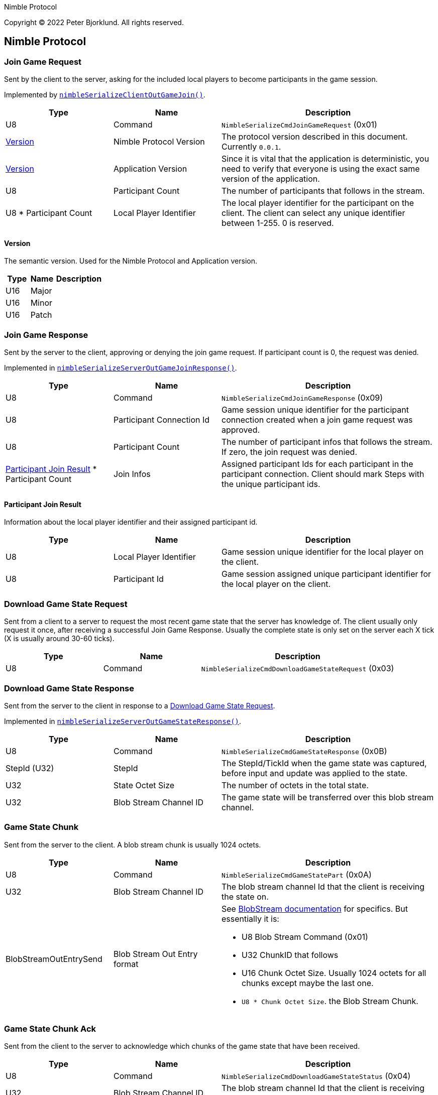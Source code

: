 Nimble Protocol

Copyright (C) 2022 Peter Bjorklund. All rights reserved.

== Nimble Protocol


=== Join Game Request

Sent by the client to the server, asking for the included local players to become participants in the game session.

Implemented by https://github.com/piot/nimble-serialize-c/blob/main/src/lib/client_out.c#L27[`nimbleSerializeClientOutGameJoin()`].

[cols="1,1,2"]
|===
|Type | Name | Description

|U8
|Command
|`NimbleSerializeCmdJoinGameRequest` (0x01)

|<<Version>>
|Nimble Protocol Version
|The protocol version described in this document. Currently `0.0.1`.

|<<Version>>
|Application Version
|Since it is vital that the application is deterministic, you need to verify that everyone is using the exact same version of the application.

|U8
|Participant Count
|The number of participants that follows in the stream.

|U8 * Participant Count
|Local Player Identifier
|The local player identifier for the participant on the client. The client can select any unique identifier between 1-255. 0 is reserved.

|===

==== Version

The semantic version. Used for the Nimble Protocol and Application version.

[cols="1,1,2"]
|===
|Type | Name | Description

|U16
|Major
|


|U16
|Minor
|


|U16
|Patch
|

|===





=== Join Game Response

Sent by the server to the client, approving or denying the join game request. If participant count is 0, the request was denied.

Implemented in https://github.com/piot/nimble-serialize-c/blob/main/src/lib/server_out.c#L64[`nimbleSerializeServerOutGameJoinResponse()`].

[cols="1,1,2"]
|===
|Type | Name | Description

|U8
|Command
|`NimbleSerializeCmdJoinGameResponse` (0x09)

|U8
|Participant Connection Id
|Game session unique identifier for the participant connection created when a join game request was approved.

|U8
|Participant Count
|The number of participant infos that follows the stream. If zero, the join request was denied.

|<<Participant Join Result>> * Participant Count
|Join Infos
|Assigned participant Ids for each participant in the participant connection. Client should mark Steps with the unique participant ids.

|===

==== Participant Join Result

Information about the local player identifier and their assigned participant id.

[cols="1,1,2"]
|===
|Type | Name | Description

|U8
|Local Player Identifier
|Game session unique identifier for the local player on the client.

|U8
|Participant Id
|Game session assigned unique participant identifier for the local player on the client.

|===






=== Download Game State Request

Sent from a client to a server to request the most recent game state that the server has knowledge of. The client usually only request it once, after receiving a successful Join Game Response.
Usually the complete state is only set on the server each X tick (X is usually around 30-60 ticks).

[cols="1,1,2"]
|===
|Type | Name | Description

|U8
|Command
|`NimbleSerializeCmdDownloadGameStateRequest` (0x03)

|===






=== Download Game State Response

Sent from the server to the client in response to a <<Download Game State Request>>.

Implemented in https://github.com/piot/nimble-serialize-c/blob/main/src/lib/server_out.c#L76[`nimbleSerializeServerOutGameStateResponse()`].

[cols="1,1,2"]
|===
|Type | Name | Description

|U8
|Command
|`NimbleSerializeCmdGameStateResponse` (0x0B)

|StepId (U32)
|StepId
|The StepId/TickId when the game state was captured, before input and update was applied to the state.

|U32
|State Octet Size
|The number of octets in the total state.

|U32
|Blob Stream Channel ID
|The game state will be transferred over this blob stream channel.

|===





=== Game State Chunk

Sent from the server to the client. A blob stream chunk is usually 1024 octets.

[cols="1,1,2"]
|===
|Type | Name | Description

|U8
|Command
|`NimbleSerializeCmdGameStatePart` (0x0A)

|U32
|Blob Stream Channel ID
|The blob stream channel Id that the client is receiving the state on.

|BlobStreamOutEntrySend
|Blob Stream Out Entry format
a|See https://github.com/piot/blob-stream/blob/main/docs/index.md[BlobStream documentation] for specifics. But essentially it is:

* U8 Blob Stream Command (0x01)
* U32 ChunkID that follows
* U16 Chunk Octet Size. Usually 1024 octets for all chunks except maybe the last one.
* `U8 * Chunk Octet Size`. the Blob Stream Chunk.

|===





=== Game State Chunk Ack

Sent from the client to the server to acknowledge which chunks of the game state that have been received.

[cols="1,1,2"]
|===
|Type | Name | Description

|U8
|Command
|`NimbleSerializeCmdDownloadGameStateStatus` (0x04)

|U32
|Blob Stream Channel ID
|The blob stream channel Id that the client is receiving the state on.

|BlobStreamInLogicSend
|Blob Stream In Logic format
a|See https://github.com/piot/blob-stream/blob/main/docs/index.md[BlobStream documentation] for specifics. But essentially it is:

* U8 Blob Stream Command (0x02)
* U32 ChunkID that the client is waiting for
* U32 Receive Mask with bits set for each chunk that the client has received.


|===




=== Game Step Request

Send Steps (Human Player Inputs) from the client to the server. The Steps should be sent with redundancy, include all Steps that hasn't been acked by the server in <<Game Step Response>>.

Implemented by `https://github.com/piot/nimble-steps-serialize-c/blob/main/src/lib/pending_out_serialize.c#L11[nbsPendingStepsSerializeOutHeader()]`.

[cols="1,1,2"]
|===
|Type | Name | Description

|U8
|Command
|`NimbleSerializeCmdGameStep` (0x02)

|U32
|Latest authoritative StepId
|The StepID received from server without any gaps or missing steps.

|U64
|StepId Receive Mask
|Bit mask with bit set for each stepIds completely received after `Latest authoritative StepId`

|U32
|Start StepId
|The first stepId in the stream that follows.

|<<Multiple Steps For Participants>>
|Predicted steps
|The predicted combined steps for all the local players on the client.

|===





=== Game Step Response

Sent from the server to the client with the authoritative steps (combined Steps from all participants).

Implemented by https://github.com/piot/nimble-serialize-c/blob/main/src/lib/server_out.c#L20[`nimbleSerializeServerOutStepHeader()`].

[cols="1,1,2"]
|===
|Type | Name | Description

|U8
|Command
|`NimbleSerializeCmdGameStepResponse` (0x08)

|U8
|Connection specific buffer count
|The number of steps contained at the connection specific incoming predicted steps.

|S8
|Authoritative StepId delta
|The difference between the last predicted stepId received and the current authoritative stepId. Negative values means that the client is behind the server and should increase the rate of predicting steps. A positive value means that the predicted steps are ahead of the assembly of authoritative steps. The higher the number, the higher the perceived latency for the inputs.

|U32
|Last Received StepId
|The last received stepId from the client.

|U32
|First StepId in range
|The first stepId in the range of steps that follows. It contains steps that the client has previously indicated that it is missing (determined from <<Game Step Request>>).

|U8
|Range Count
|The number of ranges following.

|<<Authoritative Step Range>> * Range Count
|Authoritative Step Ranges
|The authoritative step ranges that the client is probably missing.

|===

==== Authoritative Step Range

[cols="1,1,2"]
|===
|Type | Name | Description

|U8
|Delta StepId
|The difference between the last stepId in the previous range. Or the `First StepId in range` if this is the first range.

|<<Multiple Steps For Participants>>
|Authoritative Steps
|The authoritative steps for all the participants in the game for this step range.

|===




== Types

=== Multiple Steps For Participants

Multiple steps for multiple participants. Used both for predicted steps (includes local participants) and authoritative steps (includes all participants in the game session).

[cols="1,1,2"]
|===
|Type | Name | Description

|U8
|Step Count
|The number of step for participants that follows.

|<<Step For Participants>> * Step Count
|Steps
|
|===

==== Step For Participants

A single step that includes multiple participants.

[cols="1,1,2"]
|===
|Type | Name | Description

|U8
|Step Octet Count
|The number of octets following in the stream (includes Participant Count and Steps for each Participant).

|U8
|Participant Count
|Steps follows for that number of participants

|U8
|<<Step for one Participant>> * Participant Count
|Steps follows for that number of participants

|===

==== Step for one Participant

A single step for the indicated participant ID.

[cols="1,1,2"]
|===
|Type | Name | Description

|U8
|Participant ID
|Step for the indicated participant ID.

|U8
|Step octet size
|number of octets that follows.

|`U8 * Step octet size`
|Step payload
|Application specific step payload. It is recommended that first octet in the payload can be a zero to indicate that the step is "unknown", no input is pressed.

|===
